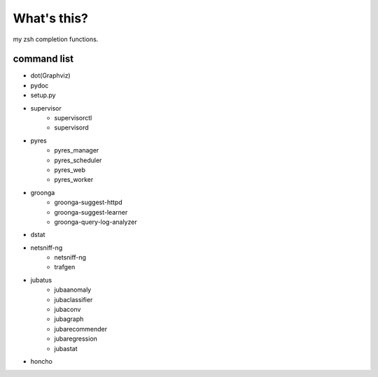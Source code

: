 What's this?
============
my zsh completion functions.

command list
------------
- dot(Graphviz)
- pydoc
- setup.py
- supervisor
    - supervisorctl
    - supervisord
- pyres
    - pyres_manager
    - pyres_scheduler
    - pyres_web
    - pyres_worker
- groonga
    - groonga-suggest-httpd
    - groonga-suggest-learner
    - groonga-query-log-analyzer
- dstat
- netsniff-ng
    - netsniff-ng
    - trafgen
- jubatus
    - jubaanomaly
    - jubaclassifier
    - jubaconv
    - jubagraph
    - jubarecommender
    - jubaregression
    - jubastat
- honcho
